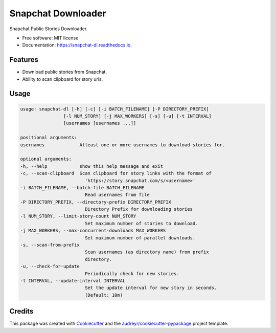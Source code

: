 ===================
Snapchat Downloader
===================


.. image:: https://img.shields.io/pypi/v/snapchat-dl.svg
        :target: https://pypi.python.org/pypi/snapchat-dl

.. image:: https://img.shields.io/travis/skyme5/snapchat-dl.svg?branch=master
        :target: https://travis-ci.com/skyme5/snapchat-dl
        :alt: Build Status

.. image:: https://codecov.io/gh/skyme5/snapchat-dl/branch/master/graph/badge.svg
        :target: https://codecov.io/gh/skyme5/snapchat-dl
        :alt: Code Coverage

.. image:: https://readthedocs.org/projects/snapchat-dl/badge/?version=latest
        :target: https://snapchat-dl.readthedocs.io/en/latest/?badge=latest
        :alt: Documentation Status

.. image:: https://img.shields.io/badge/License-MIT-blue.svg
        :target: https://opensource.org/licenses/MIT
        :alt: License: MIT

.. image:: http://hits.dwyl.com/skyme5/snapchat-dl.svg
        :target: http://hits.dwyl.com/skyme5/snapchat-dl
        :alt: HitCount


Snapchat Public Stories Downloader.


* Free software: MIT license
* Documentation: https://snapchat-dl.readthedocs.io.


Features
--------

* Download public stories from Snapchat.
* Ability to scan clipboard for story urls.


Usage
-----

..  code-block:: none

    usage: snapchat-dl [-h] [-c] [-i BATCH_FILENAME] [-P DIRECTORY_PREFIX]
                    [-l NUM_STORY] [-j MAX_WORKERS] [-s] [-u] [-t INTERVAL]
                    [usernames [usernames ...]]

    positional arguments:
    usernames             Atleast one or more usernames to download stories for.

    optional arguments:
    -h, --help            show this help message and exit
    -c, --scan-clipboard  Scan clipboard for story links with the format of
                            'https://story.snapchat.com/s/<username>'
    -i BATCH_FILENAME, --batch-file BATCH_FILENAME
                            Read usernames from file
    -P DIRECTORY_PREFIX, --directory-prefix DIRECTORY_PREFIX
                            Directory Prefix for downloading stories
    -l NUM_STORY, --limit-story-count NUM_STORY
                            Set maximum number of stories to download.
    -j MAX_WORKERS, --max-concurrent-downloads MAX_WORKERS
                            Set maximum number of parallel downloads.
    -s, --scan-from-prefix
                            Scan usernames (as directory name) from prefix
                            directory.
    -u, --check-for-update
                            Periodically check for new stories.
    -t INTERVAL, --update-interval INTERVAL
                            Set the update interval for new story in seconds.
                            (Default: 10m)



Credits
-------

This package was created with Cookiecutter_ and the `audreyr/cookiecutter-pypackage`_ project template.

.. _Cookiecutter: https://github.com/audreyr/cookiecutter
.. _`audreyr/cookiecutter-pypackage`: https://github.com/audreyr/cookiecutter-pypackage
